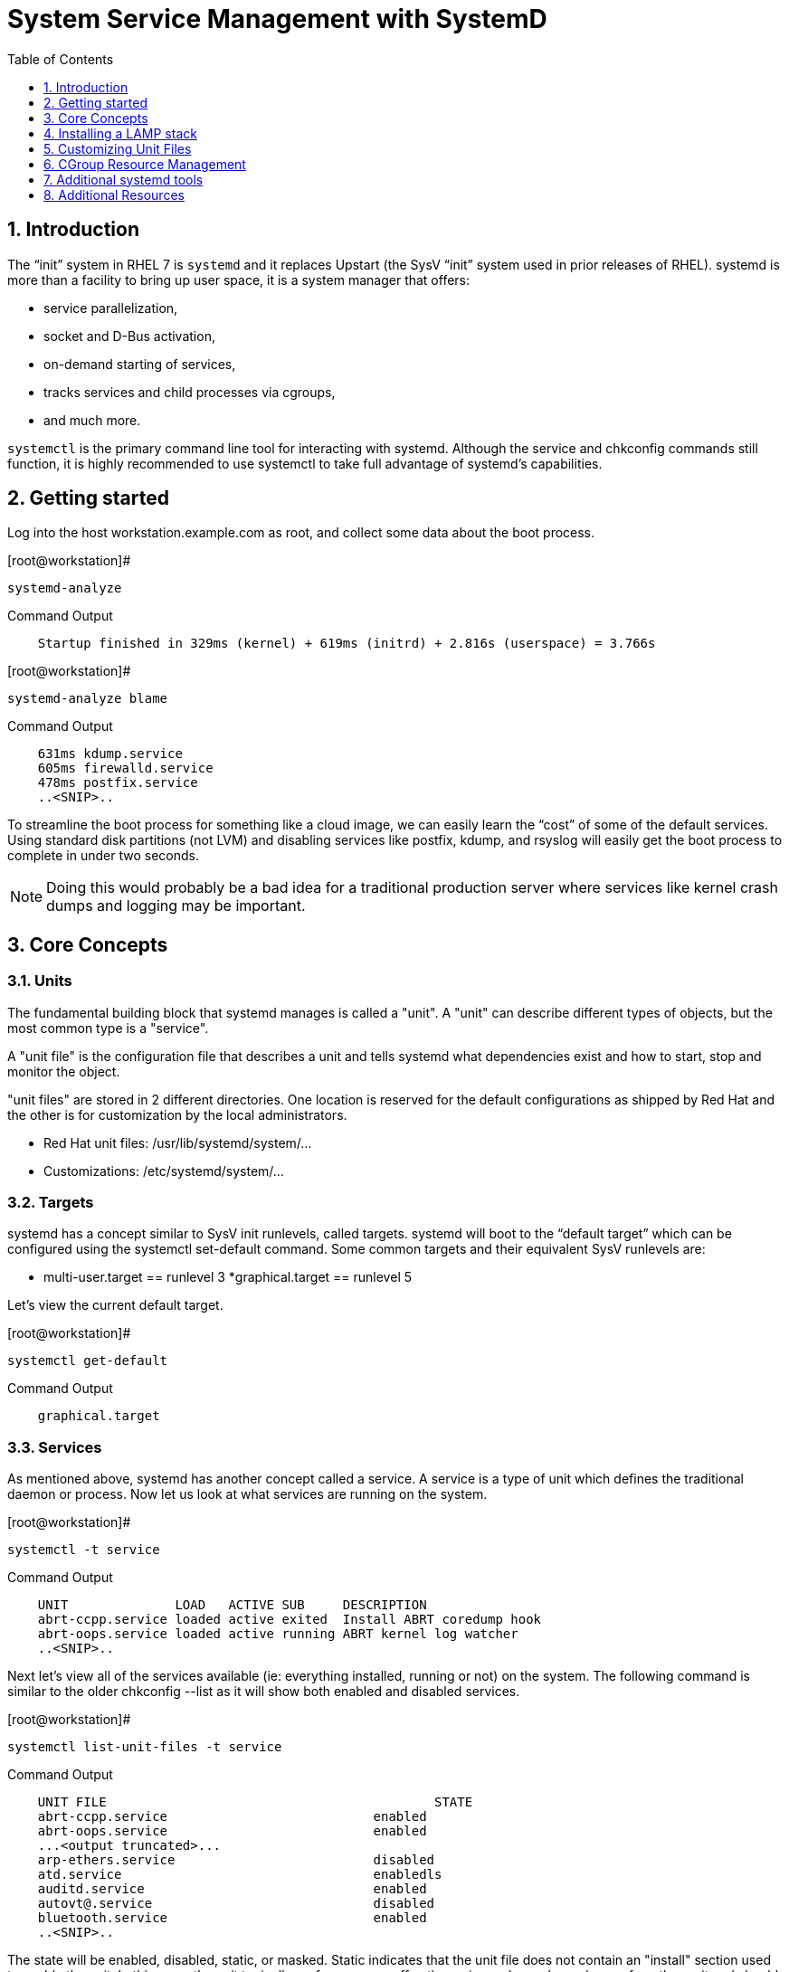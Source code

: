 :sectnums:
:sectnumlevels: 3
ifdef::env-github[]
:tip-caption: :bulb:
:note-caption: :information_source:
:important-caption: :heavy_exclamation_mark:
:caution-caption: :fire:
:warning-caption: :warning:
endif::[]

:toc:
:toclevels: 1

= System Service Management with SystemD

== Introduction

The “init” system in RHEL 7 is `systemd` and it replaces Upstart (the SysV “init” system used in prior releases of RHEL).  systemd is more than a facility to bring up user space, it is a system manager that offers: 

  * service parallelization, 
  * socket and D-Bus activation, 
  * on-demand starting of services, 
  * tracks services and child processes via cgroups, 
  * and much more.

`systemctl` is the primary command line tool for interacting with systemd. Although the service and chkconfig commands still function, it is highly recommended to use systemctl to take full advantage of systemd’s capabilities.

== Getting started

Log into the host workstation.example.com as root, and collect some data about the boot process.

.[root@workstation]#
----
systemd-analyze
----

.Command Output
[source,indent=4]
----
Startup finished in 329ms (kernel) + 619ms (initrd) + 2.816s (userspace) = 3.766s 
----

.[root@workstation]#
----
systemd-analyze blame
----

.Command Output
[source,indent=4]
----
631ms kdump.service
605ms firewalld.service
478ms postfix.service
..<SNIP>..
----

To streamline the boot process for something like a cloud image, we can easily learn the “cost” of some of the default services.  Using standard disk partitions (not LVM) and disabling services like postfix, kdump, and rsyslog will easily get the boot process to complete in under two seconds.

NOTE: Doing this would probably be a bad idea for a traditional production server where services like kernel crash dumps and logging may be important.


== Core Concepts


=== Units

The fundamental building block that systemd manages is called a "unit".  A "unit" can describe different types of objects, but the most common type is a "service".  

A "unit file" is the configuration file that describes a unit and tells systemd what dependencies exist and how to start, stop and monitor the object.

"unit files" are stored in 2 different directories.  One location is reserved for the default configurations as shipped by Red Hat and the other is for customization by the local administrators.

  * Red Hat unit files: /usr/lib/systemd/system/...
  * Customizations: /etc/systemd/system/...

=== Targets

systemd has a concept similar to SysV init runlevels, called targets.  systemd will boot to the “default target” which can be configured using the systemctl set-default command.  Some common targets and their equivalent SysV runlevels are:

  * multi-user.target == runlevel 3
  *graphical.target == runlevel 5

Let's view the current default target.

.[root@workstation]#
----
systemctl get-default
----

.Command Output
[source,indent=4]
----
graphical.target
----

=== Services

As mentioned above, systemd has another concept called a service.  A service is a type of unit which defines the traditional daemon or process.  Now let us look at what services are running on the system. 

.[root@workstation]#
----
systemctl -t service
----

.Command Output
[source,indent=4]
----
UNIT              LOAD   ACTIVE SUB     DESCRIPTION
abrt-ccpp.service loaded active exited  Install ABRT coredump hook
abrt-oops.service loaded active running ABRT kernel log watcher
..<SNIP>..
----

Next let's view all of the services available (ie: everything installed, running or not) on the system. The following command is similar to the older chkconfig --list as it will show both enabled and disabled services.

.[root@workstation]#
----
systemctl list-unit-files -t service
----

.Command Output
[source,indent=4]
----
UNIT FILE						STATE   
abrt-ccpp.service                       	enabled
abrt-oops.service                       	enabled
...<output truncated>...
arp-ethers.service                      	disabled
atd.service                             	enabledls
auditd.service                          	enabled
autovt@.service                         	disabled
bluetooth.service                       	enabled
..<SNIP>..
----

The state will  be enabled, disabled, static, or masked.  Static indicates that the unit file does not contain an "install" section used to enable the unit.  In this case, the unit typically performs a one-off action or is used as a dependency of another unit and should not be run by itself.

== Installing a LAMP stack

Now that we have a good idea of what’s installed on our system, let’s get a basic lamp stack up and running. 

Log into the workstation as root, install the necessary packages and start the services

Install the following packages:  httpd, mariadb-server, mariadb, php, php-mysql

.[root@workstation]#
----
yum install -y httpd mariadb-server mariadb php php-mysql
----

Enable these services to start on boot:  httpd mariadb

systemctl allows us to “glob” units, so enable httpd and mariadb in a single command.

.[root@workstation]#
----
systemctl enable httpd mariadb
----

.Command Output
[source,indent=4]
----
ln -s '/usr/lib/systemd/system/httpd.service' '/etc/systemd/system/multi-user.target.wants/httpd.service'
ln -s '/usr/lib/systemd/system/mariadb.service' '/etc/systemd/system/multi-user.target.wants/mariadb.service'
----

Start the services

.[root@workstation]#
----
systemctl start httpd mariadb
----

View the status.

.[root@workstation]#
----
systemctl status httpd mariadb
----

.Command Output
[source,indent=4]
----
httpd.service - The Apache HTTP Server
   Loaded: loaded (/usr/lib/systemd/system/httpd.service; enabled)
   Active: active (running) since Tue 2016-05-31 21:26:35 EDT; 5s ago
  Process: 28102 ExecStop=/bin/kill -WINCH ${MAINPID}
(code=exited, status=0/SUCCESS)
 Main PID: 28124 (httpd)
..<SNIP>..
----

Take a moment to review the output of these commands.


== Customizing Unit Files

systemd controls more than daemons or services. For this lab, we will primarily be working with service units but it's important to know that systemd is handling the dependencies between other types: sockets, timers, mounts, swap, slices, etc.
Unit files that ship with the RHEL are stored under /usr/lib/systemd/system. 

Custom unit files, changes or extensions are stored under /etc/systemd/system 
(or /run/systemd/system for runtime changes that won't persist).

While the defaults for unit files won’t need to be altered most of the time, there will be circumstances where changing the defaults is quite beneficial. These could include hardware or software watchdog monitoring, tunings, resource management, or many other reasons.

=== Drop-in Config 

Create a drop-in configuration file to extend the default httpd.service unit.

.[root@workstation]#
----
mkdir /etc/systemd/system/httpd.service.d 
cd /etc/systemd/system/httpd.service.d 
vim 50-httpd.conf
----

### add the following to the config file

----
[Service]
Restart=always
CPUShares=2048
OOMScoreAdjust=-1000
----

Save the config file, exit the editor, and notify systemd of the changes:

.[root@workstation]#
----
systemctl daemon-reload
systemctl status httpd
----

.Command Output
[source,indent=4]
----
httpd.service - The Apache HTTP Server
   Loaded: loaded (/usr/lib/systemd/system/httpd.service; enabled; vendor preset: disabled)
  Drop-In: /etc/systemd/system/httpd.service.d
       	└─50-httpd.conf
..<SNIP>..
----

Notice that systemctl status displays that the unit has been extended with a drop-in file.

OOMScoreAdjust is use by the Out Of Memory killer and is an  integer between -1000 (to disable OOM killing for this process) and 1000 (to make killing of this process under memory pressure very likely).  

Using what you learned in the last step, extend the mariadb.service unit with Restart=always. Verify that systemd recognizes the settings and test the policy using killall mysqld.

== CGroup Resource Management

systemd will setup a single root cgroup hierarchy under /sys/fs/cgroup/systemd and use cgroups to track services and their child processes. We need to understand the following unit types:

Slice: A unit used to build the cgroup hierarchy. This is essentially how the system is “carved up.”
Scope: A transient, organizational unit that groups processes that have registered with systemd. User sessions, VMs, and containers are exposed as scopes for resource management.
Service: A daemon or group of process that systemd controls and monitors.

By default, the system will have two slices: system and user.

The system.slice is the default location for service units. The services that ship with RHEL (ie: httpd and mariadb) will be located in this slice by default.

The user.slice contains all user sessions and processes. 

Also, a machine.slice will be created when VMs and containers are started.

Each of these slices are directly under the root slice and get equal scheduler time while the system is under contention. The default configuration prevents processes from any slice from monopolizing the entire system. It also goes a step further and prevents the same thing within each slice and scope. Previously, scheduling time was done per thread, and services with a disproportionate number of threads/processes received a disproportionate amount of CPU time.

By default, slices, scopes, and services default to CPUShares=1024. This will work perfectly for most workloads out of the box. 

Note: The VM Infrastructure in this lab may have different values than 1024. All further commands should still work correctly. 

View the default cgroup hierarchy on our workstation.

.[root@workstation]#
----
# systemd-cgls
----

.Command Output
[source,indent=4]
----
├─1 /usr/lib/systemd/systemd --switched-root --system --deserialize 23 ├─user.slice
└─user-0.slice
├─session-2.scope
│ ├─2045 sshd: root@pts/1
│ └─2049 -bash
└─session-1.scope
├─2009 sshd: root@pts/0
├─2013 -bash
├─2132 systemd-cgls
└─2133 less
└─system.slice
├─polkit.service
----

Raising or lowering the CPUShares for a service will control the relative amount of CPU time. It works much like nice values, but a lot better. 

Double the default value of CPUShares and verify the change:

.[root@workstation]#
----
systemctl set-property httpd CPUShares=2048 
systemctl show -p CPUShares httpd
----

.Command Output
[source,indent=4]
----
CPUShares=2048
----

TIP:  bash-completion works on these commands. Type systemctl [tab] [tab] and systemctl set-property httpd [tab] [tab]. How great is that!? This is possible since the bash-completion rpm is installed (for more info: yum info bash-completion)


== Additional systemd tools

systemd provides a tool called `systemd-cgtop` in order to view the cgroup usage in a top-like format. 

This is useful for tuning systems & services. For metrics to display, at least one of the following subsystems will need “accounting” enabled. 

  * CPUAccounting=1 
  * MemoryAccounting=1
  * BlockIOAccounting=1. 
  
These can be configured with either drop-ins or with systemctl set-property. While tuning a system it's a good idea to use the --runtime option so that changes are temporary and reset upon reboot.


== Additional Resources

Red Hat Documentation

    * link:https://https://access.redhat.com/documentation/en-us/red_hat_enterprise_linux/8-beta/html/installing_identity_management_and_access_control/deploying-session-recording[Deplying Session Recording on Red Hat Enterprise Linux]

[discrete]
== End of Unit

link:../RHEL7-Workshop.adoc#toc[Return to TOC]

////
Always end files with a blank line to avoid include problems.
////
